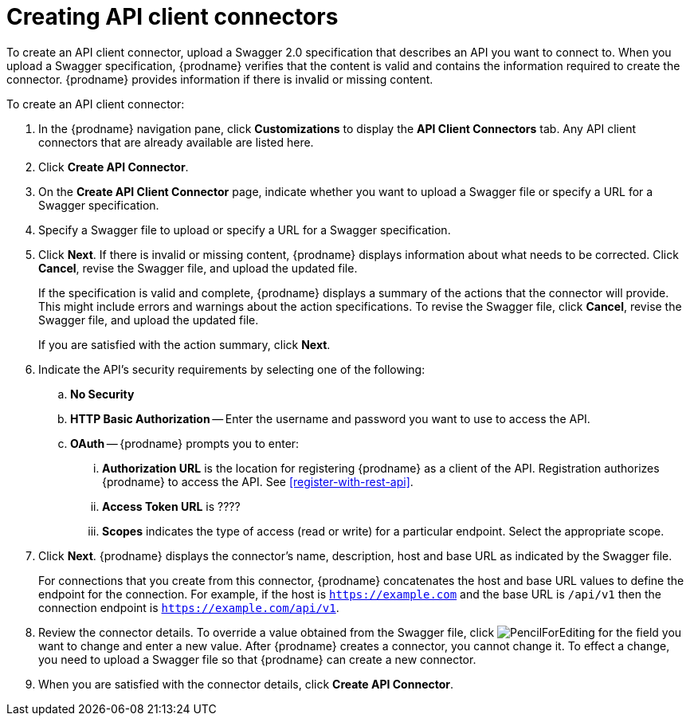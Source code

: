 [id='creating-api-connectors']
= Creating API client connectors

To create an API client connector, upload a Swagger 2.0 specification
that describes an API you want to connect to. When you upload a Swagger
specification, {prodname} verifies that the content is valid and
contains the information required to create the connector. {prodname}
provides information if there is invalid or missing content. 

To create an API client connector:

. In the {prodname} navigation pane, click *Customizations* to display
the *API Client Connectors* tab. Any API client connectors that are
already available are listed here. 
. Click *Create API Connector*. 
. On the *Create API Client Connector* page, indicate whether you want
to upload a Swagger file or specify a URL for a Swagger specification. 
. Specify a Swagger file to upload or specify a URL for a Swagger 
specification. 
. Click *Next*. If there is invalid or missing content, {prodname} 
displays information about what needs to be corrected. Click *Cancel*,
revise the Swagger file, and upload the updated file. 
+
If the specification is valid and complete, {prodname} displays a summary of 
the actions that the connector will provide. This might include errors and 
warnings about the action specifications. To revise the Swagger file, 
click *Cancel*, revise the Swagger file, and upload the updated file. 
+
If you are satisfied with the action summary, click *Next*.
. Indicate the API's security requirements by selecting one of the 
following:
.. *No Security* 
.. *HTTP Basic Authorization* -- Enter the username and password you 
want to use to access the API. 
.. *OAuth* -- {prodname} prompts you to enter:
... *Authorization URL* is the location for registering {prodname} as
a client of the API. Registration authorizes {prodname} to access the API.
See <<register-with-rest-api>>. 
... *Access Token URL* is ????
... *Scopes* indicates the type of access (read or write) for a particular 
endpoint. Select the appropriate scope.
. Click *Next*. {prodname} displays the connector's name, 
description, host and base URL as indicated by the Swagger file. 
+
For connections that you create from this connector, {prodname} 
concatenates the host and base URL values to define the endpoint for
the connection. For example, if the host is `https://example.com` and
the base URL is `/api/v1` then the connection endpoint is
`https://example.com/api/v1`.
. Review the connector details. To override a value obtained from
the Swagger file, click 
image:images/PencilForEditing.png[title='Edit'] for the field you 
want to change and enter a new value. After {prodname} creates a connector, 
you cannot change it. To effect a change, you need to upload a
Swagger file so that {prodname} can create a new connector. 
. When you are satisfied with the connector details, click *Create API Connector*. 
